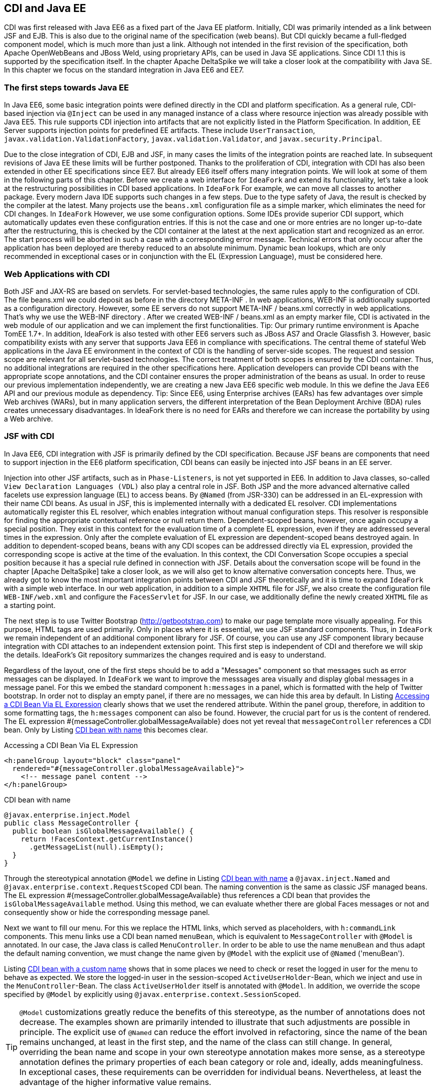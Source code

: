 == CDI and Java EE

CDI was first released with Java EE6 as a fixed part of the Java EE platform. 
Initially, CDI was primarily intended as a link between JSF and EJB. 
This is also due to the original name of the specification (web beans). 
But CDI quickly became a full-fledged component model, which is much more than just a link. 
Although not intended in the first revision of the specification, both Apache OpenWebBeans and JBoss Weld, using proprietary APIs, can be used in Java SE applications. 
Since CDI 1.1 this is supported by the specification itself. 
In the chapter Apache DeltaSpike we will take a closer look at the compatibility with Java SE. 
In this chapter we focus on the standard integration in Java EE6 and EE7.

=== The first steps towards Java EE

In Java EE6, some basic integration points were defined directly in the CDI and platform specification. 
As a general rule, CDI-based injection via `@Inject` can be used in any managed instance of a class where resource injection was already possible with Java EE5. 
This rule supports CDI injection into artifacts that are not explicitly listed in the Platform Specification. 
In addition, EE Server supports injection points for predefined EE artifacts. 
These include `UserTransaction`, `javax.validation.ValidationFactory`, `javax.validation.Validator`, and `javax.security.Principal`.

Due to the close integration of CDI, EJB and JSF, in many cases the limits of the integration points are reached late. 
In subsequent revisions of Java EE these limits will be further postponed. 
Thanks to the proliferation of CDI, integration with CDI has also been extended in other EE specifications since EE7. 
But already EE6 itself offers many integration points. 
We will look at some of them in the following parts of this chapter. 
Before we create a web interface for `IdeaFork` and extend its functionality, let's take a look at the restructuring possibilities in CDI based applications. 
In `IdeaFork` For example, we can move all classes to another package. 
Every modern Java IDE supports such changes in a few steps. 
Due to the type safety of Java, the result is checked by the compiler at the latest. 
Many projects use the `beans.xml` configuration file as a simple marker, which eliminates the need for CDI changes. 
In `IdeaFork` However, we use some configuration options. 
Some IDEs provide superior CDI support, which automatically updates even these configuration entries. 
If this is not the case and one or more entries are no longer up-to-date after the restructuring, this is checked by the CDI container at the latest at the next application start and recognized as an error. 
The start process will be aborted in such a case with a corresponding error message. 
Technical errors that only occur after the application has been deployed are thereby reduced to an absolute minimum. 
Dynamic bean lookups, which are only recommended in exceptional cases or in conjunction with the EL (Expression Language), must be considered here.

=== Web Applications with CDI

Both JSF and JAX-RS are based on servlets. For servlet-based technologies, the same rules apply to the configuration of CDI. The file beans.xml we could deposit as before in the directory META-INF . In web applications, WEB-INF is additionally supported as a configuration directory. However, some EE servers do not support META-INF / beans.xml correctly in web applications. That's why we use the WEB-INF directory . After we created WEB-INF / beans.xml as an empty marker file, CDI is activated in the web module of our application and we can implement the first functionalities.
Tip: Our primary runtime environment is Apache TomEE 1.7+. In addition, IdeaFork is also tested with other EE6 servers such as JBoss AS7 and Oracle Glassfish 3. However, basic compatibility exists with any server that supports Java EE6 in compliance with specifications.
The central theme of stateful Web applications in the Java EE environment in the context of CDI is the handling of server-side scopes. The request and session scope are relevant for all servlet-based technologies. The correct treatment of both scopes is ensured by the CDI container. Thus, no additional integrations are required in the other specifications here. Application developers can provide CDI beans with the appropriate scope annotations, and the CDI container ensures the proper administration of the beans as usual. In order to reuse our previous implementation independently, we are creating a new Java EE6 specific web module. In this we define the Java EE6 API and our previous module as dependency.
Tip: Since EE6, using Enterprise archives (EARs) has few advantages over simple Web archives (WARs), but in many application servers, the different interpretation of the Bean Deployment Archive (BDA) rules creates unnecessary disadvantages. In IdeaFork there is no need for EARs and therefore we can increase the portability by using a Web archive.

=== JSF with CDI

In Java EE6, CDI integration with JSF is primarily defined by the CDI specification. 
Because JSF beans are components that need to support injection in the EE6 platform specification, CDI beans can easily be injected into JSF beans in an EE server.

Injection into other JSF artifacts, such as in `Phase-Listeners`, is not yet supported in EE6. 
In addition to Java classes, so-called `View Declaration Languages ​​(VDL)` also play a central role in JSF. 
Both JSP and the more advanced alternative called facelets use expression language (EL) to access beans. 
By `@Named` (from JSR-330) can be addressed in an EL-expression with their name CDI beans. 
As usual in JSF, this is implemented internally with a dedicated EL resolver. 
CDI implementations automatically register this EL resolver, which enables integration without manual configuration steps. 
This resolver is responsible for finding the appropriate contextual reference or null return them. 
Dependent-scoped beans, however, once again occupy a special position. 
They exist in this context for the evaluation time of a complete EL expression, even if they are addressed several times in the expression. 
Only after the complete evaluation of EL expression are dependent-scoped beans destroyed again. 
In addition to dependent-scoped beans, beans with any CDI scopes can be addressed directly via EL expression, provided the corresponding scope is active at the time of the evaluation. 
In this context, the CDI Conversation Scope occupies a special position because it has a special rule defined in connection with JSF. 
Details about the conversation scope will be found in the chapter [Apache DeltaSpike] take a closer look, as we will also get to know alternative conversation concepts here. 
Thus, we already got to know the most important integration points between CDI and JSF theoretically and it is time to expand `IdeaFork` with a simple web interface. 
In our web application, in addition to a simple `XHTML` file for JSF, we also create the configuration file `WEB-INF/web.xml` and configure the `FacesServlet` for JSF. 
In our case, we additionally define the newly created `XHTML` file as a starting point.

The next step is to use Twitter Bootstrap (http://getbootstrap.com) to make our page template more visually appealing. 
For this purpose, HTML tags are used primarily. 
Only in places where it is essential, we use JSF standard components. 
Thus, in `IdeaFork` we remain independent of an additional component library for JSF. 
Of course, you can use any JSF component library because integration with CDI attaches to an independent extension point. 
This first step is independent of CDI and therefore we will skip the details. 
IdeaFork's Git repository summarizes the changes required and is easy to understand.

Regardless of the layout, one of the first steps should be to add a "Messages" component so that messages such as error messages can be displayed. 
In `IdeaFork` we want to improve the messsages area visually and display global messages in a message panel. 
For this we embed the standard component `h:messages` in a panel, which is formatted with the help of Twitter bootstrap. 
In order not to display an empty panel, if there are no messages, we can hide this area by default. 
In Listing <<.Accessing a CDI Bean Via EL Expression, Accessing a CDI Bean Via EL Expression>> clearly shows that we uset the rendered attribute. 
Within the panel group, therefore, in addition to some formatting tags, the `h:messages` component can also be found. 
However, the crucial part for us is the content of rendered. 
The EL expression #{messageController.globalMessageAvailable} does not yet reveal that `messageController` references a CDI bean. 
Only by Listing <<CDI bean with name, CDI bean with name>> this becomes clear.

.Accessing a CDI Bean Via EL Expression
[source,xml]
----
<h:panelGroup layout="block" class="panel"
  rendered="#{messageController.globalMessageAvailable}">
    <!-- message panel content -->
</h:panelGroup>
----

.CDI bean with name
[source,java]
----
@javax.enterprise.inject.Model
public class MessageController {
  public boolean isGlobalMessageAvailable() {
    return !FacesContext.getCurrentInstance()
      .getMessageList(null).isEmpty();
  }
}
----

Through the stereotypical annotation `@Model` we define in Listing <<.CDI bean with name, CDI bean with name>> a `@javax.inject.Named` and `@javax.enterprise.context.RequestScoped` CDI bean. 
The naming convention is the same as classic JSF managed beans. 
The EL expression #{messageController.globalMessageAvailable} thus references a CDI bean that provides the `isGlobalMessageAvailable` method. 
Using this method, we can evaluate whether there are global Faces messages or not and consequently show or hide the corresponding message panel.

Next we want to fill our menu. 
For this we replace the HTML links, which served as placeholders, with `h:commandLink` components. 
This menu links use a CDI bean named `menuBean`, which is equivalent to `MessageController` with `@Model` is annotated. 
In our case, the Java class is called `MenuController`. 
In order to be able to use the name `menuBean` and thus adapt the default naming convention, we must change the name given by `@Model` with the explicit use of `@Named` ('menuBean').

Listing <<.CDI bean with a custom name, CDI bean with a custom name>> shows that in some places we need to check or reset the logged in user for the menu to behave as expected. 
We store the logged-in user in the session-scoped `ActiveUserHolder`-Bean, which we inject and use in the `MenuController`-Bean. 
The class `ActiveUserHolder` itself is annotated with `@Model`. 
In addition, we override the scope specified by `@Model` by explicitly using `@javax.enterprise.context.SessionScoped`.

TIP: `@Model` customizations greatly reduce the benefits of this stereotype, as the number of annotations does not decrease. 
The examples shown are primarily intended to illustrate that such adjustments are possible in principle. 
The explicit use of `@Named` can reduce the effort involved in refactoring, since the name of the bean remains unchanged, at least in the first step, and the name of the class can still change. 
In general, overriding the bean name and scope in your own stereotype annotation makes more sense, as a stereotype annotation defines the primary properties of each bean category or role and, ideally, adds meaningfulness. 
In exceptional cases, these requirements can be overridden for individual beans. 
Nevertheless, at least the advantage of the higher informative value remains.

.CDI bean with a custom name
[source,java]
----
@Named("menuBean")
@Model
public class MenuController {
  @Inject
  private ActiveUserHolder userHolder;

  public String home() {
    return "/pages/index.xhtml";
  }

  public String login() {
    return "/pages/user/login.xhtml";
  }

  public String logout() {
    userHolder.setAuthenticatedUser(null);
    return "/pages/user/login.xhtml";
  }

  public String start() {
    if (userHolder.isLoggedIn()) {
      return "/pages/idea/overview.xhtml";
    }
    return "/pages/user/login.xhtml";
  }

  public String register() {
    return "/pages/user/registration.xhtml";
  }
}
----
[source,java]
----
@Named
@SessionScoped
public class ActiveUserHolder implements Serializable {
  private User authenticatedUser;

  public void setAuthenticatedUser(User authenticatedUser) {
    this.authenticatedUser = authenticatedUser;
  }

  public boolean isLoggedIn() {
    return authenticatedUser != null && !authenticatedUser.isTransient();
  }

  public User getAuthenticatedUser() {
    return authenticatedUser;
  }
}
----
The method `isTransient` has been added to `BaseEntity` and evaluates if the version number is already set. 
This becomes relevant later, especially in combination with JPA, because we only want to accept persistent user entities for the login. 
In the class `MenuController` we already refer to pages as navigation destinations, which are currently not available. 
Therefore, in the next step we will create the pages `login.xhtml` and `registration.xhtml`. 
Each page we use a separate controller, which is responsible for this page. 
For now, most of our controllers are request-scoped and must, as previously mentioned, be annotated with `@Named` so that they can be addressed in an EL expression. 
We could also use `@Model` here instead of these two annotations. 
However, a separate stereotype called `@ViewController` is much more meaningful. 
Apart from that, this stereotype annotation is a substantive copy of `@Model`. 
Listing <<.CDI beans as view controller, CDI beans as view controller>> shows the controller implementations `LoginViewCtrl` for `login.xhtml`, as well as `RegistrationViewCtrl` for `registration.xhtml`.
[source,java]
----
@ViewController
public class LoginViewCtrl {
  @Inject
  private UserService userService;

  @Inject
  private ActiveUserHolder userHolder;

  private String email;
  private String password;

  public String login() {
    userService.login(email, password);

    final String message;
    final String navigationTarget;
    FacesMessage.Severity severity = FacesMessage.SEVERITY_INFO;
    if (userHolder.isLoggedIn()) {
      message = "Welcome " +
        userHolder.getAuthenticatedUser().getNickName() + "!";
      navigationTarget = "/pages/idea/overview.xhtml";
    } else {
      message = "Login failed!";
      severity = FacesMessage.SEVERITY_ERROR;
      navigationTarget = null;
    }

    FacesContext.getCurrentInstance()
      .addMessage(null, new FacesMessage(severity, message, message));
    return navigationTarget;
  }

  //+ getter and setter
}
----

[source,java]
----
@ViewController
public class RegistrationViewCtrl {
  @Inject
  private UserService userService;

  private User newUser = new User();

  public String register() {
    User registeredUser = userService.registerUser(this.newUser);

    final String message;
    final String targetPage;
    FacesMessage.Severity severity = FacesMessage.SEVERITY_INFO;
    if (registeredUser != null) {
      message = "Registration successful!";
      targetPage = "/pages/user/login.xhtml";
    } else {
      message = "Registration failed!";
      severity = FacesMessage.SEVERITY_ERROR;
      targetPage = null;
    }

    FacesContext.getCurrentInstance()
      .addMessage(null, new FacesMessage(severity, message, message));
    return targetPage;
  }

  public User getNewUser() {
    return newUser;
  }
}
----

The logic implemented here is very simple. Currently we still use our in-memory repositories. As soon as we add EJBs this will change. In preparation for this change, we create the UserService class , which is responsible for registration and login, combining various UserManager methods , and using a newly added PasswordManager, calculates the password hash and compares it to the stored value. We are also expanding our previous implementations and tests. The entity User becomes a password field and UserRepository the method loadByEmail extended. Accordingly, the method must createUserFor of User Manager to be extended. The associated implementations and changes are clearly summarized in the Git repository in a commit and can be easily understood with the knowledge acquired so far.
Tip: Although UserService uses an injected field, the implementation is implicitly stateless because only one Contextual Reference is injected as a proxy. The proxy instance itself is thread-safe and can be de / serialized if necessary or, if necessary, restored by manual injection at any time. If thread security is relevant, then it must be ensured in all injected beans. If we were to inject a session-scoped bean at this point, then only UserService including the Contextual-Reference would be thread-safe. A session-scoped bean would need to take action itself to make its methods thread-safe.
 @ApplicationScoped
public class UserService {
  @Inject
  private UserManager userManager;

  @Inject
  private ActiveUserHolder userHolder;

  public User registerUser(User newUser) {
    if (userManager.loadByEmail(newUser.getEmail()) == null) {
      User result = userManager.createUserFor(
        newUser.getNickName(), newUser.getEmail(), newUser.getPassword());
      userManager.save(result);
      return userManager.loadById(result.getId());
    }
    return null;
  }

  public void login(String email, String password) {
    User registeredUser = userManager.loadByEmail(email);

    if (registeredUser != null) {
      if (password.equals(registeredUser.getPassword())) {
        userHolder.setAuthenticatedUser(registeredUser);
        return;
      }
    }

    userHolder.setAuthenticatedUser(null);
  }
}

=== Servlets with CDI

IdeaFork currently consists of a CDI-based base module, which can be used for different surfaces regardless of a specific UI technology. In the previous section, we developed the first part of a JSF / CDI application. Although JSF is based on servlets, this is primarily implemented internally. Even in JSF applications, there are still application areas where servlets can be used. One such example is the file upload. In IdeaFork we want to use this functionality to import ideas via file upload. So that we can reuse our page template here, we create another JSF page called upload.xhtml . As in listing In this case we can use a normal HTML form. As action , we enter the path to the upload servlet.
 <form method="post" enctype="multipart/form-data"
      action="#{jsf.contextPath}/idea/import ">
  <!-- ... -->
</form>

Listing injection into a servlet demonstrates that CDI-based injection in an EE6 + server can also be used in servlets. IdeaImportServlet uses the already known session-scoped bean ActiveUserHolder , as well as an application-scoped FileUploadService , which delegates to IdeaManager and the result (success or failure) of the import in a request-scoped bean ( ImportSummary). This again illustrates the benefit of contextual references. Since only proxies are used for the injection points, the CDI container can always redirect to the correct contextual instance, and we do not have to worry about bean scopes, as is the case with JSF managed beans, for example. After the import we redirect to the page summary.xhtml , on which we show the result. As before, we can create a JSF page that accesses a CDI bean, in this case ImportSummary . Therefore, once a CDI Bean can be used, it is possible to use it as a kind of intermediate or transfer storage for data.
Tip: Only asynchronous processing, as is possible with servlets since version 3.0, requires a little more care. If a new thread is not managed by the EE server, only scopes that are independent of a thread (and therefore a request) can be used. Alternatively it is possible to manually start and stop scopes via proprietary APIs of the containers. Even if the container launches the new thread and thus handles the correct handling of the scopes, all the required information must be transferred by parameter, since there is no automatism in this area, which, for example, transfers data from the original request context to the new one.
 @WebServlet("/idea/import ")
@MultipartConfig
public class IdeaImportServlet extends HttpServlet {
  @Inject
  private ActiveUserHolder userHolder;

  @Inject
  private FileUploadService fileUploadService;

  protected void doPost(HttpServletRequest request,
                        HttpServletResponse response)
        throws ServletException, IOException {

    fileUploadService.storeUploadedFiles(
      request.getParts(), userHolder.getAuthenticatedUser());
    request.getRequestDispatcher("/pages/import/summary.xhtml")
      .forward(request, response);
  }
}

CDI beans can also be injected into servlet filters. We can create a simple filter ( UserAwareFilter ) to protect individual areas or different actions. Listing injection in a servlet filter shows that using ActiveUserHolder , we can do a simple check to see if the current user is already logged in. If this is not or no longer the case, the login page ( login.xhtml ) will be redirected instead of the actual destination .
 @WebFilter(urlPatterns = {"/pages/import/*", "/idea/import"})
public class UserAwareFilter implements Filter {
  @Inject
  private ActiveUserHolder userHolder;

  @Override
  public void doFilter(ServletRequest request,
                       ServletResponse response,
                       FilterChain chain)
      throws IOException, ServletException {
    if (userHolder.isLoggedIn()) {
      chain.doFilter(request, response);
    } else {
      request.getRequestDispatcher("/pages/user/login.xhtml")
        .forward(request, response);
    }
  }
  //...
}

=== JAX-RS with CDI

The EE specification for RESTful Services (JAX-RS) is primarily used for applications that want to provide REST (Representational State Transfer) based communication with the outside world. In IdeaFork we use JAX-RS for exporting ideas in JSON format. Due to the basic rule mentioned above, EE6 servers already support CDI-based injection into JAX-RS resources, although the JAX-RS specification itself does not mention CDI in version 1.1. As is usual with JAX-RS, we start with Listing Configuration JAX-RS Application with the registration of a base path and the configuration of the resources. As basic path we choose public . We also provide a class ( IdeaExporter ).
 @ApplicationPath("/public")
public class RestApplicationConfig extends Application {
  @Override
  public Set<Class<?>> getClasses() {
    return new HashSet<Class<?>>() {{
      add(IdeaExporter.class);
    }};
  }
}

Listing JAX-RS Resource with CDI Injection Points illustrates that in addition to the JAX-RS specific injection via @Context, we can also use CDI based injection. However, we must distinguish at which injection points we use @Context and at which @Inject . If you accidentally use @Inject instead of @Context for JAX-RS artifacts such as HttpServletResponse , then you will notice this at the latest at the next application start, since this is aborted with an UnsatisfiedResolutionException .
 @Path("/idea/")
@Produces(APPLICATION_JSON)
public class IdeaExporter {
  @Inject
  private IdeaManager ideaManager;

  @Inject
  private UserManager userManager;

  @Inject
  private ActiveUserHolder userHolder;

  @Context
  private HttpServletResponse response;

  @GET
  @Path("/export/all")
  public Response allIdeasOfCurrentUser() {
    User authenticatedUser = userHolder.getAuthenticatedUser();

    if (authenticatedUser == null) {
      try {
        return Response.temporaryRedirect(
          UriBuilder.fromPath("../pages/user/login.xhtml").build())
          .build();
      } catch (Exception e) {
        return Response.status(Response.Status.INTERNAL_SERVER_ERROR)
          .build();
      }
    }
    return Response.ok(ideaManager.loadAllOfAuthor(authenticatedUser))
      .header(/*...*/)
      .build();
  }

  @GET
  @Path("/export/{nickname}")
  public List<Idea> allIdeasOfUser(
    @PathParam("nickname") String nickName) {
      response.setHeader(/*...*/);
      User loadedUser = userManager.loadByNickName(nickName);
      return ideaManager.loadAllOfAuthor(loadedUser);
  }
}

IdeaExporter defines two endpoints. Via / public / idea / export / all , all ideas of the currently logged-in user are loaded with the help of IdeaManager and passed on as a response to the JAX-RS container, which ensures the conversion to JSON. If this endpoint is called by an anonymous source, then a temporary redirect to the login page ( login.xhtml ) is initiated. Again, we can rely on ActiveUserHolder as before . Regardless of an upstream login is the second endpoint. With this all ideas of a certain user can be queried. This requires the endpoint's address ( / public / idea / export / {nickname}) can only be parameterized with a valid username. This is forwarded to IdeaManager , which provides a corresponding result list. This list of results is then converted back to JSON by the JAX-RS container. When exporting, however, we do not want to completely transfer all internal information into the result. Instead of a manual post-processing, we can use a data projection. However, this is not supported by JAX-RS itself. Therefore, we have to fall back on the proprietary functionality of Jackson. For this we extend the existing ObjectConverter by one method. Listing JSON Conversion with View displays a section of the custom converter.
 @ExternalFormat(ExternalFormat.TargetFormat.JSON)
@JacksonConverter
public class JSONConverterJackson implements ObjectConverter {
  //...

  @Override
  public String toString(Object entity, Class typeSafeDataView) {
    try {
      ObjectMapper objectMapper = new ObjectMapper();
      if (typeSafeDataView != null) {
        objectMapper.configure(
          MapperFeature.DEFAULT_VIEW_INCLUSION, false);

        return objectMapper.writerWithView(typeSafeDataView)
          .writeValueAsString(entity);
      }
      return objectMapper.writeValueAsString(entity);
    } catch (JsonProcessingException e) {
      throw new IllegalArgumentException(e);
    }
  }
}

So that this ObjectConverter is also used by JAX-RS, we have to provide an adapter. Listing Manual CDI Injection in Message Body Writer displays the required MessageBodyWriter for JAX-RS. As a view for the data projection , we pass the self-created marker class ExportView.Public.class to the ObjectConverter . In order to use only part of the data for the export, we have to mark the corresponding getter methods in the classes Idea and User with @JsonView (ExportView.Public.class) .
 @Provider
@Produces(MediaType.APPLICATION_JSON)
public class CustomJsonWriter implements MessageBodyWriter<Object> {
  @Inject
  @ExternalFormat(JSON)
  private ObjectConverter objectConverter;

  @Override
  public boolean isWriteable(Class<?> rawType,
                             Type genericType,
                             Annotation[] annotations,
                             MediaType mediaType) {
    return true;
  }

  @Override
  public void writeTo(Object o,
                      Class<?> rawType,
                      Type genericType, Annotation[] annotations,
                      MediaType mediaType,
                      MultivaluedMap<String, Object> httpHeaders,
                      OutputStream entityStream) throws IOException {
    entityStream.write(
      objectConverter.toString(o, ExportView.Public.class).getBytes());
  }

  @Override
  public long getSize(Object o,
                      Class<?> rawType,
                      Type genericType,
                      Annotation[] annotations,
                      MediaType mediaType) {
    return -1;
  }
}

CustomJsonWriter defines an injection point for ObjectConverter as we used it before. However, because MessageBodyWriter implementations do not support injection points, we need to do this ourselves. We can do this in RestApplicationConfig . Listing Extended JAX-RS Application (not portable) displays the getSingletons method as a section of RestApplicationConfig . In this method, a new instance of the CustomJsonWriter class is created manually, followed by the injectFields helper method in which the manual injection is carried out. Finally, the instance is added to the result set, which will later be used unchanged by the JAX-RS container. However, the minimal implementation shown in Advanced JAX-RS Application (not portable) is not fully portable. In Git repository IdeaFork so the output is in a set cached. This trick works for the tested EE servers. Full portability is not guaranteed because JAX-RS in version 1.1 does not consider such an application.
 @Override
public Set<Object> getSingletons() {
  final CustomJsonWriter jsonWriter = new CustomJsonWriter();
  CdiUtils.injectFields(jsonWriter); //not portable at this point
  return new HashSet<Object>() {{
    add(jsonWriter);
  }};
}

The above-mentioned helper method injectFields can also be implemented in just a few steps. An EE container must make the BeanManager available via JNDI under java: comp / BeanManager . This lookup is required only if we are in an area of ​​the application that is not managed by the CDI container. Using the BeanManager , we manually create an instance of the InjectionTarget type , which we can use to finally delegate manual injection to the CDI container using the inject method .
 public class CdiUtils {
  public static <T> T injectFields(T instance) {
    if (instance == null) {
      return null;
    }

    BeanManager beanManager = resolveBeanManagerViaJndi();

    if (beanManager == null) {
      return instance;
    }

    CreationalContext creationalContext =
      beanManager.createCreationalContext(null);

    AnnotatedType annotatedType =
      beanManager.createAnnotatedType(instance.getClass());
    InjectionTarget injectionTarget =
      beanManager.createInjectionTarget(annotatedType);
    injectionTarget.inject(instance, creationalContext);
    return instance;
  }

  private static BeanManager resolveBeanManagerViaJndi() {
    try {
      return (BeanManager) new InitialContext()
        .lookup("java:comp/BeanManager");
    } catch (NamingException e) {
      return null;
    }
  }
}

Tip: Implementing injectFields is portable and complete. However, this approach can not be used portably at all points of an application. Different EE servers and sometimes also different versions of a server act when called within getSingletons very different. Among other things, there is no guarantee that a valid CDI container will be available at this time. However, this is not due to CDI itself, but to the integration of different EE specifications in the servers. This example illustrates that even correct implementations in exceptional cases do not always lead directly to the desired result. In a real application, such a restriction would make it easier to use CdiUtils # getContextualReference because it will not access the CDI container until the last possible time.
 

The conversion and manual initialization of a MessageBodyWriter is thus completed. In the next step, we can address one of the endpoints directly in a JSF page. For this, the simple HTML link shown in Listing HTML link on JAX-RS Endpoint is sufficient .
 <a href="#{jsf.contextPath}/public/idea/export/all" class="btn">
  <span class="glyphicon glyphicon-import"/> Export My Ideas
</a>

If we started the server at this point, the export would already work. However, we do not get the same result for every EE server. The reason for this are the so-called BDA rules, which we will get to know in detail in this chapter. Some details of these rules are not clearly defined or highly controversial. For us, for now, they mean we have to duplicate a configuration entry to keep our application portable. Specifically, we need to re-enable the alternative stereotype @JacksonConverter in WEB-INF / beans.xml so that the alternative implementations in the web application are also active. More details on this topic will be discussed in [Bean Deployment Archive with Java EE] .
=== EJB with CDI

From J2EE times, EJBs still have a bad reputation. At least since Java EE6 this is hardly justified. EE6 servers themselves are almost always very fast at startup. Long waiting times during development are therefore a thing of the past. The programming model also became much more efficient. Now, in the simplest case, it is sufficient to use an annotation to turn a POJO into an EJB. EJBs can be compared with CDI beans with additional services, such as transactions. In IdeaFork , we can start converting our services to EJBs. So far we have FileUploadService and UserService defined as an application-scoped CDI bean. The equivalent EJB type is a singleton EJB. Therefore, we can replace @ApplicationScoped with @ javax.ejb.Singleton . With this change we not only get default transaction beans, which we will benefit from later on, but all additional functionalities defined for @Singleton . Here is also a pitfall buried. One of these additional functionalities is the synchronization of method calls, which can become an unwanted bottleneck in the application. To avoid this, we still need @ConcurrencyManagement (ConcurrencyManagementType.BEAN) Add. In our case we can do without the synchronization because we do not manage a state in the bean instances. Because contextual references to CDI beans are only set by the CDI container and do not change after the bean is created. Of course, the injected proxy instance itself can handle parallel method calls without restrictions. Only in the referenced Contextual instance must attention be paid to whether parallel calls need to be specially treated. In our case this is not true and therefore no further change is required. Listing EJB with CDI Injection Points shows that we can continue to use CDI based injection. In our previous application-scoped CDI beans, the methods could also be called in parallel without problems. This aspect does not change as a result of our changeover.
 @Singleton
@ConcurrencyManagement(BEAN)
public class FileUploadService {
    private static final Charset UTF8 = Charset.forName("UTF-8");

    @Inject
    private IdeaManager ideaManager;

    @Inject
    private ImportSummary importSummary;

    public void storeUploadedFiles(Collection<Part> parts, User user) {
      for (Part part : parts) {
        String fileName = getFileName(part);
        try {
          BufferedReader bufferedReader = new BufferedReader(
            new InputStreamReader(part.getInputStream(), UTF8));
          String ideaToImportString = bufferedReader.readLine();

          while (ideaToImportString != null) {
            try {
              Idea importedIdea =
                ideaManager.importIdea(user, ideaToImportString);
              importSummary.addImportedIdea(importedIdea);
            } catch (Exception e) {
              importSummary.addFailedImport(ideaToImportString);
            }
            ideaToImportString = bufferedReader.readLine();
          }
        } catch (Exception e) {
          //...
        }
      }
    }
    //...
}

If a CDI scope is to be used for an EJB, this can be done with the annotation @Stateful (instead of @Singleton ). The EJB container creates the instance and passes it to the CDI container for further administration. In IdeaFork , we'll next add the create.xhtml page to create a new idea. As a view controller, we can use an EJB directly. As Listing shows EJB with CDI stereotypes , we can add @ javax.ejb.Stateful to the previous @ViewController annotation . The resulting EJB is as expected-scoped by this combination and can be used in EL expressions, in our case in create.xhtml , to be referenced.
 @Stateful
@ViewController
public class IdeaCreateViewCtrl implements Serializable {
  @Inject
  private IdeaManager ideaManager;

  @Inject
  private ActiveUserHolder userHolder;

  private String topic;
  private String category;
  private String description;

  public String save() {
    Idea ideaToSave = ideaManager.createIdeaFor(
      topic, category, userHolder.getAuthenticatedUser());
    ideaToSave.setDescription(description);
    ideaManager.save(ideaToSave);
    return "/pages/idea/overview.xhtml";
  }
  //+ Getter- and Setter-Methods
}

The #save method in this case is a classic JSF action method, which is used in create.xhtml as usual by a Command component and delegated to the appropriate methods by the injected IdeaManager . Because we get a transactional view controller through this approach, the entire execution of the action method (s), as well as each getter and setter method, is done in one transaction. In our case, this is not a problem, in more complex constellations, a transactional action method is often not desirable, if several independent operations are to be performed. It also creates, without limitation via @ javax.ejb.TransactionAttribute and @ javax.ejb.Lock, an unnecessary overhead when accessing getter or setter methods. For these reasons, EJBs are typically used primarily for services. Technically, however, it is easily possible to use EJB as a view controller.
 

In the next step we create the page list.xhtml . As the page name suggests, the ideas of the logged-in user are displayed in an overview list. Also for this page we use an EJB as a view controller. For this purpose, we create the class IdeaListViewCtrl and annotate it in addition to @ javax.ejb.Stateful with our stereotype annotation @ViewController , which as before uses @ javax.enterprise.context.RequestScoped as the scope. However, we adjust this default scope and get a @javax.enterprise.context.SessionScoped -EJB. The #onPreRenderView method is in list.xhtml is used as a callback for the PreRenderView event and is responsible in Listing EJB as a backing bean with callback so that in the following rendering process of list.xhtml the current list is always displayed.
 @Stateful
@SessionScoped
@ViewController
//can be optimized via @TransactionAttribute and @Lock
public class IdeaListViewCtrl implements Serializable {
  @Inject
  private IdeaManager ideaManager;

  @Inject
  private ActiveUserHolder userHolder;

  private List<Idea> ideaList;

  public void onPreRenderView() {
    ideaList = ideaManager.loadAllOfAuthor(
      userHolder.getAuthenticatedUser());
  }

  public void deleteIdea(Idea currentIdea) {
    this.ideaManager.remove(currentIdea);
  }

  public List<Idea> getIdeaList() {
    return ideaList;
  }
}

 @Stateful
@SessionScoped
@ViewController
//can be optimized via @TransactionAttribute and @Lock
public class IdeaEditViewCtrl implements Serializable {
  @Inject
  private IdeaManager ideaManager;

  private Idea currentIdea;

  public String editIdea(Idea currentIdea) {
    this.currentIdea = currentIdea;
    return "/pages/idea/edit.xhtml";
  }

  public String save() {
    ideaManager.save(currentIdea);
    return "/pages/idea/list.xhtml";
  }

  public Idea getCurrentIdea() {
    return currentIdea;
  }
}

The same applies to IdeaDetailsViewCtrl and IdeaForkViewCtrl in listing CDI bean with stereotype and overdriven scope and CDI bean as backing bean with injection point to other backing bean , however, these beans are normal CDI beans, which are called views Controller can be used. This also represents the classic case where primarily view-controller logic is implemented and the remainder is delegated to injected beans.
 @SessionScoped
@ViewController
public class IdeaDetailsViewCtrl implements Serializable {
  @Inject
  private IdeaManager ideaManager;

  private Idea currentIdea;

  private Stack<Idea> displayedIdeas = new Stack<Idea>();

  public String showIdea(Idea currentIdea) {
    this.currentIdea = currentIdea;
    return "/pages/idea/details.xhtml";
  }

  public void showOriginal() {
    displayedIdeas.push(currentIdea);
    currentIdea = ideaManager.loadById(currentIdea.getBaseIdeaId());
  }

  public String back() {
    if (displayedIdeas.empty()) {
      return "/pages/idea/list.xhtml";
    }
    currentIdea = displayedIdeas.pop();
    return null;
  }

  public Idea getCurrentIdea() {
     return currentIdea;
  }
}

 @SessionScoped
@ViewController
public class IdeaForkViewCtrl implements Serializable {
  @Inject
  private IdeaEditViewCtrl ideaEditViewCtrl;

  @Inject
  private IdeaManager ideaManager;

  @Inject
  private ActiveUserHolder userHolder;

  public String forkIdea(Idea currentIdea) {
    Idea forkedIdea = ideaManager.forkIdea(
      currentIdea, userHolder.getAuthenticatedUser());
    ideaEditViewCtrl.editIdea(forkedIdea);
    return "/pages/idea/edit.xhtml";
  }
}

In addition to CDI-based injection and CDI scopes, EJBs can also contain observer methods for CDI events. In combination with @javax.ejb.Asynchronous there is an interesting advantage, since the actual logic is executed asynchronously in such an Observer method. In Listing EJB with the asynchronous CDI-Observer method , we use this advantage to asynchronously record login and logout events per user. The asynchronous observer method #onUserAction delegates this directly to the synchronously implemented UserActionRepository . Because the whole method #onUserAction running in a separate thread, the processing is asynchronous from the perspective of the event source.
 @Stateless
public class StatisticService {
  @Inject
  private UserActionRepository userActionRepository;

  @Asynchronous
  public void onUserAction(@Observes UserActionEvent userActionEvent) {
    userActionRepository.save(userActionEvent.getUserAction());
  }

  //...
}

=== JPA with CDI

There is no included integration of CDI into JPA in Java EE6. Only Java EE7 defines a rudimentary functionality for entity listeners. Although entity listeners are still not managed directly by CDI, injecting CDI beans and the possibility of lifecycle callbacks ( PostConstruct and PreDestroy ) are available. One option that has been available since EE6 is, of course, manual discovery or manual injection. We already got to know both variants and implemented them with the implementation of CdiUtils . Nevertheless, we can use CDI to simplify parts of JPA, and so the next step in the transition from IdeaFork on JPA. We can continue to use the previous in-memory repositories for our unit tests. For this we move them into the test directory of the module and annotate them with the self-created alternative stereotype MockedRepository , which we activate in the test module's beans.xml configuration file . This is equivalent to the alternative stereotype JacksonConverter , which we have already created. We annotate the new JPA based repositories as usual with our stereotype @Repository . As we mocked for repository from listing stereotype annotation annotated with stereotypeIf we want to adopt the same definitions, we can also provide this stereotype annotation with the @Repository annotation. All these changes are based on the knowledge acquired so far. Therefore, we do not go into detail here on these details. IdeaFork's Git repository summarizes the changes required and is easy to understand.
 @Target(TYPE)
@Retention(RUNTIME)

@Alternative

@Stereotype
@Repository
public @interface MockedRepository {
}
A central component of JPA is the EntityManager . Since Java EE6 CDI simplifies its use. With Java EE5 it had to be injected everywhere via @PersistenceContext . Thus, this annotation, with all the parameters required for injection, was scattered across several classes of the application. An elegant alternative to this is the use of a CDI producer, as we have already learned in chapter CDI basic concepts . In describing the basic concept, we learned that producer fields combined with resource injection in an EE server can save a few lines of code. Listing Entity Manager Producer field shows such a resource injection via @PersistenceContext . At the same time, using @Produces makes this resource injection point a CDI producer. After instantiating the class, the EE server injects an EntityManager proxy. From then on, the CDI container can use this proxy by the producer as a contextual instance. Since the EE server already creates a proxy, we do not need to define an additional Scope for the EntityManager to allow us to make reasonable use of it. In listing entity manager producer method the same functionality is seen with a producer method. Again, a dependent-scoped bean is defined. In both cases EntityManagerProducer an application-scoped bean. This definition allows the instance to be created only once and the EntityManager proxy also injected only once.
 @ApplicationScoped
public class EntityManagerProducer {
  @Produces
  @PersistenceContext(name = "ideaForkPU")
  private EntityManager entityManager;
}
Compared to the Producer field, the Producer method has the advantage of simplifying the debugging process. The additional method should not be significant as it only needs to be implemented centrally once. For these reasons, IdeaFork also uses the following variant with the Producer method.
 @ApplicationScoped
public class EntityManagerProducer {
  @PersistenceContext(name = "ideaForkPU")
  private EntityManager entityManager;

  @Produces
  protected EntityManager exposeEntityManagerProxy() {
    return entityManager;
  }
}
In IdeaFork , we inject the EntityManager so created into the base class of our JPA repositories, which is excerpted in Listing Generic JPA Repository .
 public abstract class GenericJpaRepository<T extends BaseEntity>
  implements GenericRepository<T> {

    //...

    @Inject
    protected EntityManager entityManager;

    @Override
    public void save(T entity) {
      if (entity.isTransient()) {
        entityManager.persist(entity);
      } else {
        entityManager.merge(entity);
      }
    }

    //...
}

Tip: Worth mentioning in connection with JPA is the separation of CDI beans and JPA entities. Instances of a class should only be managed by a container (JPA or CDI) to avoid technical issues with participating proxy libraries. Technically, we could easily avoid constraints in this area by using only dependent-scoped beans for entities that do not use interceptors or decorators. This allows us to easily inject instances of entities. In order to avoid this aspect being forgotten, IdeaFork does not use such a professional injection. Instead, we use the classic keyword new .
=== Bean Validation with CDI

The previously discussed EE specifications and their integration with CDI already cover a large proportion of use cases in business applications. However, one important aspect is missing - the validation. The Bean Validation specification (JSR 303), like CDI itself, celebrated its debut in EE6. As mentioned briefly, contextual references can be made to javax.validation.ValidationFactory and javax.validation.Validator via @Inject be injected. In many cases, manual use of these artifacts is not required. For example, both JSF and JPA incorporate the then-new specification from the beginning. Normally, only the desired bean validation constraints need to be used for the actual validation. Most often, it may be necessary to use a CDI bean in a constraint validator to retrieve values ​​from the database for validation, for example. However, this is only supported as of EE7 by default. With EE6, however, this functionality can be implemented very easily. Of course we could manually search CDI beans at any time. However, we would have to do this again in each constraint validator. Instead, we want to delegate the creation of constraint validators to the CDI container at a central location, as long as it knows a bean with the corresponding type. In the chapter We have already gotten to know CDI basic concepts by manually finding beans. In a first step we extend CdiUtils with the method getContextualReference . Listing Manual integration of bean validation and CDI demonstrates that null is returned if no corresponding bean was found by the CDI container. We can use this new method in our own implementation of javax.validation.ConstraintValidatorFactory . Implementation in listing Manual integration of bean validation and CDI delegated to defaultFactory if the CDI container does not find a corresponding bean for a constraint validator.
 public class BeanAwareConstraintValidatorFactory
  implements ConstraintValidatorFactory {
    private final ConstraintValidatorFactory defaultFactory;

    public BeanAwareConstraintValidatorFactory() {
      defaultFactory = Validation.byDefaultProvider().configure()
        .getDefaultConstraintValidatorFactory();
    }

    @Override
    public <T extends ConstraintValidator<?, ?>> T getInstance(
      Class<T> validatorClass) {
        T managedConstraintValidator =
          CdiUtils.getContextualReference(validatorClass);

        if (managedConstraintValidator == null) {
          managedConstraintValidator = this.defaultFactory
            .getInstance(validatorClass);
        }
        return managedConstraintValidator;
    }
}

For BeanAwareConstraintValidatorFactory to be active, we still need to enable the fully qualified class in the file validation.xml . Listing Activation of the validator factory illustrates the configuration used in IdeaFork .
 <validation-config>
  <constraint-validator-factory>at.irian.cdiatwork.ideafork.infrastructure
    .BeanAwareConstraintValidatorFactory</constraint-validator-factory>
</validation-config>

In IdeaFork , we use this new functionality in the constraint validator UniqueUserNameValidator , which validates a newly added constraint named @UserName . In our case, the constraint validator in the listing constraint validator delegates the main work to the injected user repository as a CDI bean . When using @UserName , we only have to consider that we have to use a special validation group, otherwise the validation will also be done at login. Apart from that, the remainder corresponds to the conventional rules defined by the bean validation specification. Specifically, we annotate the property nickName with @UserName (groups = UniqueUserName.class) and extend the formGroup.xhtml component with an optional attribute to externally parameterize the newly added f: validateBean tag .
 @ApplicationScoped
public class UniqueUserNameValidator
  implements ConstraintValidator<UserName, String> {
    @Inject
    private UserRepository userRepository;

    public void initialize(UserName differentName) {
    }

    public boolean isValid(
      String userName,
      ConstraintValidatorContext constraintValidatorContext) {
        return this.userRepository.loadByNickName(userName) == null;
    }
}

We could also solve the validation logic in UserService # loadByEmail via Bean-Validation Constraint. However, it is not always necessary to map all consistency checks via bean validation, since the additional validation groups increase the complexity of the constraint logic. An advantage of validation logic with bean-validation constraints is that JSF initiates the validation of the constraints in the validation phase and, in the event of an error, displays it next to the input component rather than in the general message area as before.
=== Bean Deployment Archive with Java EE

One of the few downsides of CDI 1.0 is the definition of bean deployment archives (BDAs) and their implementation in the various servers. Even EE servers with the same CDI implementation do not always have a consistent behavior because key aspects in this area can be defined by the EE server's integration code. Thus, even when migrating from one Weld based server to another, subtle differences can occur if the application is not fully portable. The concept of bean-deployment archives was introduced to define module boundaries for beans and configurations. The most restrictive case are CDI beans and configurations via beans.xml only valid for the current archive. At first, this may sound useful. However, as soon as modules, such as JARs, are not under their own control or are used to modularize their own application, various use cases can only be implemented with additional effort or not at all. Depending on the specific constellation, in severe cases this can also concern injection across module boundaries, as well as the adaptation of default implementations of a module in which an alternative implementation outside the module is to be made available. In addition, for example, interceptors must be reconfigured for each archive. Because the definition of BDA rules leaves a lot of scope for interpretation and has already caused long discussions, partially alternative approaches were created. Some application servers confess, for example, the file beans.xml has a special status when placed in the WEB-INF directory . However, the exact implementation is not covered by the CDI specification, and the actual behavior may even be different between individual versions of a server.
 

In enterprise archives (EARs) the situation is exacerbated, as it depends on the exact structuring of the application, whether and how different constellations work. Since some server versions may even have side effects between beans of several web archives (WARs) in combination with classes in a shared module of an EAR, it is advisable to avoid EARs, at least in EE6 and EE7. Fortunately, since EE6, EARs have only had a subordinate role, which in many cases makes this restriction barely noticeable, if at all. Apache OpenWebBeans in standalone mode (= manually configured for Java SE or a servlet container) even disables the BDA rules completely by default, which means that many restrictions and hurdles do not occur.
 

Even with a manageable application like IdeaFork , the BDAs for GlassFish 3 have to be structured differently than, for example, for AS7, although both servers use Weld as a CDI implementation. Only through different Maven build profiles, which can be seen in detail in the Git repository, the same behavior can be achieved at runtime.
 

Since CDI 1.1, which is part of EE7, this issue has been partially solved by a new annotation called @Priority . Artifacts are activated for the entire application as soon as they are annotated with @Priority . For alternative beans, the specified priority decides which bean will actually be active, and for decorators and interceptors, the order of these is defined.
 

In summary, this means that modularization and the choice of archive type should be based on the simplest possible version. The more complex the structuring of the application becomes, the more likely are the restrictions that occur due to BDA or classloading rules.